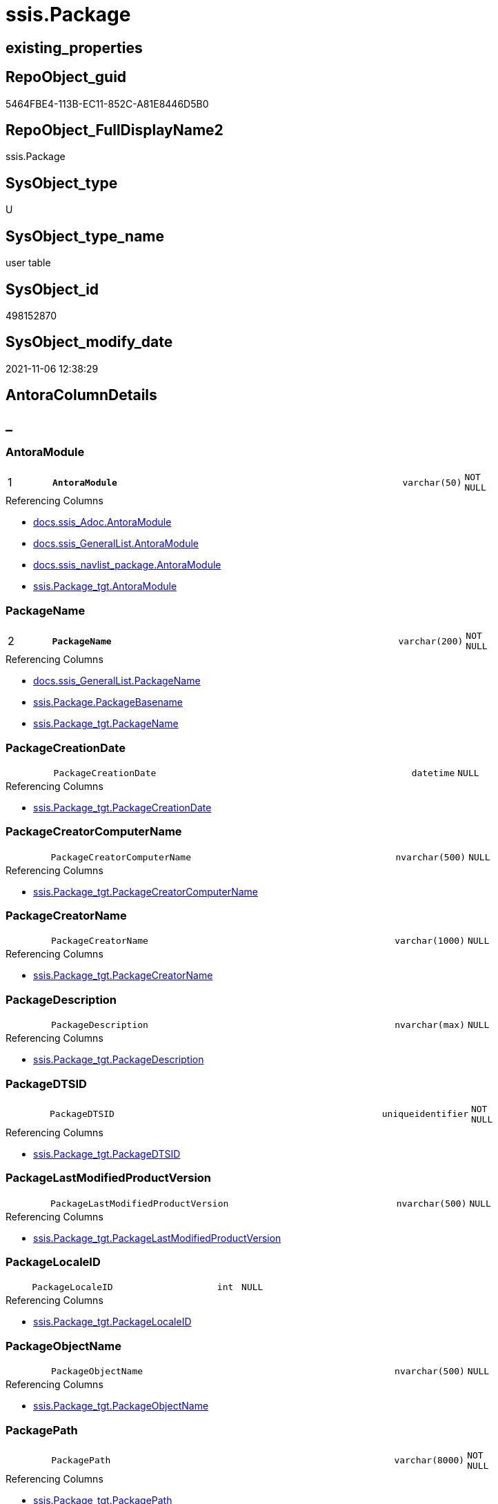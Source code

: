 // tag::HeaderFullDisplayName[]
= ssis.Package
// end::HeaderFullDisplayName[]

== existing_properties

// tag::existing_properties[]
:ExistsProperty--antorareferencedlist:
:ExistsProperty--antorareferencinglist:
:ExistsProperty--is_repo_managed:
:ExistsProperty--is_ssas:
:ExistsProperty--pk_index_guid:
:ExistsProperty--pk_indexpatterncolumndatatype:
:ExistsProperty--pk_indexpatterncolumnname:
:ExistsProperty--referencedobjectlist:
:ExistsProperty--FK:
:ExistsProperty--AntoraIndexList:
:ExistsProperty--Columns:
// end::existing_properties[]

== RepoObject_guid

// tag::RepoObject_guid[]
5464FBE4-113B-EC11-852C-A81E8446D5B0
// end::RepoObject_guid[]

== RepoObject_FullDisplayName2

// tag::RepoObject_FullDisplayName2[]
ssis.Package
// end::RepoObject_FullDisplayName2[]

== SysObject_type

// tag::SysObject_type[]
U 
// end::SysObject_type[]

== SysObject_type_name

// tag::SysObject_type_name[]
user table
// end::SysObject_type_name[]

== SysObject_id

// tag::SysObject_id[]
498152870
// end::SysObject_id[]

== SysObject_modify_date

// tag::SysObject_modify_date[]
2021-11-06 12:38:29
// end::SysObject_modify_date[]

== AntoraColumnDetails

// tag::AntoraColumnDetails[]
[discrete]
== _


[#column-antoramodule]
=== AntoraModule

[cols="d,8m,m,m,m,d"]
|===
|1
|*AntoraModule*
|varchar(50)
|NOT NULL
|
|
|===

.Referencing Columns
--
* xref:docs.ssis_adoc.adoc#column-antoramodule[+docs.ssis_Adoc.AntoraModule+]
* xref:docs.ssis_generallist.adoc#column-antoramodule[+docs.ssis_GeneralList.AntoraModule+]
* xref:docs.ssis_navlist_package.adoc#column-antoramodule[+docs.ssis_navlist_package.AntoraModule+]
* xref:ssis.package_tgt.adoc#column-antoramodule[+ssis.Package_tgt.AntoraModule+]
--


[#column-packagename]
=== PackageName

[cols="d,8m,m,m,m,d"]
|===
|2
|*PackageName*
|varchar(200)
|NOT NULL
|
|
|===

.Referencing Columns
--
* xref:docs.ssis_generallist.adoc#column-packagename[+docs.ssis_GeneralList.PackageName+]
* xref:ssis.package.adoc#column-packagebasename[+ssis.Package.PackageBasename+]
* xref:ssis.package_tgt.adoc#column-packagename[+ssis.Package_tgt.PackageName+]
--


[#column-packagecreationdate]
=== PackageCreationDate

[cols="d,8m,m,m,m,d"]
|===
|
|PackageCreationDate
|datetime
|NULL
|
|
|===

.Referencing Columns
--
* xref:ssis.package_tgt.adoc#column-packagecreationdate[+ssis.Package_tgt.PackageCreationDate+]
--


[#column-packagecreatorcomputername]
=== PackageCreatorComputerName

[cols="d,8m,m,m,m,d"]
|===
|
|PackageCreatorComputerName
|nvarchar(500)
|NULL
|
|
|===

.Referencing Columns
--
* xref:ssis.package_tgt.adoc#column-packagecreatorcomputername[+ssis.Package_tgt.PackageCreatorComputerName+]
--


[#column-packagecreatorname]
=== PackageCreatorName

[cols="d,8m,m,m,m,d"]
|===
|
|PackageCreatorName
|varchar(1000)
|NULL
|
|
|===

.Referencing Columns
--
* xref:ssis.package_tgt.adoc#column-packagecreatorname[+ssis.Package_tgt.PackageCreatorName+]
--


[#column-packagedescription]
=== PackageDescription

[cols="d,8m,m,m,m,d"]
|===
|
|PackageDescription
|nvarchar(max)
|NULL
|
|
|===

.Referencing Columns
--
* xref:ssis.package_tgt.adoc#column-packagedescription[+ssis.Package_tgt.PackageDescription+]
--


[#column-packagedtsid]
=== PackageDTSID

[cols="d,8m,m,m,m,d"]
|===
|
|PackageDTSID
|uniqueidentifier
|NOT NULL
|
|
|===

.Referencing Columns
--
* xref:ssis.package_tgt.adoc#column-packagedtsid[+ssis.Package_tgt.PackageDTSID+]
--


[#column-packagelastmodifiedproductversion]
=== PackageLastModifiedProductVersion

[cols="d,8m,m,m,m,d"]
|===
|
|PackageLastModifiedProductVersion
|nvarchar(500)
|NULL
|
|
|===

.Referencing Columns
--
* xref:ssis.package_tgt.adoc#column-packagelastmodifiedproductversion[+ssis.Package_tgt.PackageLastModifiedProductVersion+]
--


[#column-packagelocaleid]
=== PackageLocaleID

[cols="d,8m,m,m,m,d"]
|===
|
|PackageLocaleID
|int
|NULL
|
|
|===

.Referencing Columns
--
* xref:ssis.package_tgt.adoc#column-packagelocaleid[+ssis.Package_tgt.PackageLocaleID+]
--


[#column-packageobjectname]
=== PackageObjectName

[cols="d,8m,m,m,m,d"]
|===
|
|PackageObjectName
|nvarchar(500)
|NULL
|
|
|===

.Referencing Columns
--
* xref:ssis.package_tgt.adoc#column-packageobjectname[+ssis.Package_tgt.PackageObjectName+]
--


[#column-packagepath]
=== PackagePath

[cols="d,8m,m,m,m,d"]
|===
|
|PackagePath
|varchar(8000)
|NOT NULL
|
|
|===

.Referencing Columns
--
* xref:ssis.package_tgt.adoc#column-packagepath[+ssis.Package_tgt.PackagePath+]
--


[#column-packageprotectionlevel]
=== PackageProtectionLevel

[cols="d,8m,m,m,m,d"]
|===
|
|PackageProtectionLevel
|varchar(100)
|NULL
|
|
|===

.Referencing Columns
--
* xref:ssis.package_tgt.adoc#column-packageprotectionlevel[+ssis.Package_tgt.PackageProtectionLevel+]
--


[#column-packageprotectionlevelname]
=== PackageProtectionLevelName

[cols="d,8m,m,m,m,d"]
|===
|
|PackageProtectionLevelName
|varchar(28)
|NULL
|
|
|===

.Referencing Columns
--
* xref:ssis.package_tgt.adoc#column-packageprotectionlevelname[+ssis.Package_tgt.PackageProtectionLevelName+]
--


[#column-packageversionguid]
=== PackageVersionGUID

[cols="d,8m,m,m,m,d"]
|===
|
|PackageVersionGUID
|uniqueidentifier
|NULL
|
|
|===

.Referencing Columns
--
* xref:ssis.package_tgt.adoc#column-packageversionguid[+ssis.Package_tgt.PackageVersionGUID+]
--


[#column-projectpath]
=== ProjectPath

[cols="d,8m,m,m,m,d"]
|===
|
|ProjectPath
|varchar(8000)
|NOT NULL
|
|
|===

.Referencing Columns
--
* xref:ssis.package_tgt.adoc#column-projectpath[+ssis.Package_tgt.ProjectPath+]
--


[#column-rowid]
=== RowID

[cols="d,8m,m,m,m,d"]
|===
|
|RowID
|int
|NOT NULL
|
|
|===

.Referencing Columns
--
* xref:ssis.package_tgt.adoc#column-rowid[+ssis.Package_tgt.RowID+]
--


[#column-packagebasename]
=== PackageBasename

[cols="d,8m,m,m,m,d"]
|===
|
|PackageBasename
|varchar(8000)
|NULL
|
|Persisted
|===

.Description
--
(replace([PackageName],'.dtsx',''))
--
{empty} +

.Definition (PERSISTED)
....
(replace([PackageName],'.dtsx',''))
....

.Referenced Columns
--
* xref:ssis.package.adoc#column-packagename[+ssis.Package.PackageName+]
--

.Referencing Columns
--
* xref:docs.ssis_adoc.adoc#column-packagebasename[+docs.ssis_Adoc.PackageBasename+]
--


// end::AntoraColumnDetails[]

== AntoraPkColumnTableRows

// tag::AntoraPkColumnTableRows[]
|1
|*<<column-antoramodule>>*
|varchar(50)
|NOT NULL
|
|

|2
|*<<column-packagename>>*
|varchar(200)
|NOT NULL
|
|
















// end::AntoraPkColumnTableRows[]

== AntoraNonPkColumnTableRows

// tag::AntoraNonPkColumnTableRows[]


|
|<<column-packagecreationdate>>
|datetime
|NULL
|
|

|
|<<column-packagecreatorcomputername>>
|nvarchar(500)
|NULL
|
|

|
|<<column-packagecreatorname>>
|varchar(1000)
|NULL
|
|

|
|<<column-packagedescription>>
|nvarchar(max)
|NULL
|
|

|
|<<column-packagedtsid>>
|uniqueidentifier
|NOT NULL
|
|

|
|<<column-packagelastmodifiedproductversion>>
|nvarchar(500)
|NULL
|
|

|
|<<column-packagelocaleid>>
|int
|NULL
|
|

|
|<<column-packageobjectname>>
|nvarchar(500)
|NULL
|
|

|
|<<column-packagepath>>
|varchar(8000)
|NOT NULL
|
|

|
|<<column-packageprotectionlevel>>
|varchar(100)
|NULL
|
|

|
|<<column-packageprotectionlevelname>>
|varchar(28)
|NULL
|
|

|
|<<column-packageversionguid>>
|uniqueidentifier
|NULL
|
|

|
|<<column-projectpath>>
|varchar(8000)
|NOT NULL
|
|

|
|<<column-rowid>>
|int
|NOT NULL
|
|

|
|<<column-packagebasename>>
|varchar(8000)
|NULL
|
|Persisted

// end::AntoraNonPkColumnTableRows[]

== AntoraIndexList

// tag::AntoraIndexList[]

[#index-pkunderlinepackage]
=== PK_Package

* IndexSemanticGroup: xref:other/indexsemanticgroup.adoc#startbnoblankgroupendb[no_group]
+
--
* <<column-AntoraModule>>; varchar(50)
* <<column-PackageName>>; varchar(200)
--
* PK, Unique, Real: 1, 1, 1

// end::AntoraIndexList[]

== AntoraMeasureDetails

// tag::AntoraMeasureDetails[]

// end::AntoraMeasureDetails[]

== AntoraParameterList

// tag::AntoraParameterList[]

// end::AntoraParameterList[]

== AntoraXrefCulturesList

// tag::AntoraXrefCulturesList[]
* xref:dhw:sqldb:ssis.package.adoc[] - 
// end::AntoraXrefCulturesList[]

== cultures_count

// tag::cultures_count[]
1
// end::cultures_count[]

== Other tags

source: property.RepoObjectProperty_cross As rop_cross


=== additional_reference_csv

// tag::additional_reference_csv[]

// end::additional_reference_csv[]


=== AdocUspSteps

// tag::adocuspsteps[]

// end::adocuspsteps[]


=== AntoraReferencedList

// tag::antorareferencedlist[]
* xref:ssis.package_tgt.adoc[]
// end::antorareferencedlist[]


=== AntoraReferencingList

// tag::antorareferencinglist[]
* xref:docs.ssis_adoc.adoc[]
* xref:docs.ssis_generallist.adoc[]
* xref:docs.ssis_navlist_package.adoc[]
* xref:docs.usp_antoraexport_ssispage.adoc[]
* xref:ssis.package_tgt.adoc[]
// end::antorareferencinglist[]


=== Description

// tag::description[]

// end::description[]


=== ExampleUsage

// tag::exampleusage[]

// end::exampleusage[]


=== exampleUsage_2

// tag::exampleusage_2[]

// end::exampleusage_2[]


=== exampleUsage_3

// tag::exampleusage_3[]

// end::exampleusage_3[]


=== exampleUsage_4

// tag::exampleusage_4[]

// end::exampleusage_4[]


=== exampleUsage_5

// tag::exampleusage_5[]

// end::exampleusage_5[]


=== exampleWrong_Usage

// tag::examplewrong_usage[]

// end::examplewrong_usage[]


=== has_execution_plan_issue

// tag::has_execution_plan_issue[]

// end::has_execution_plan_issue[]


=== has_get_referenced_issue

// tag::has_get_referenced_issue[]

// end::has_get_referenced_issue[]


=== has_history

// tag::has_history[]

// end::has_history[]


=== has_history_columns

// tag::has_history_columns[]

// end::has_history_columns[]


=== InheritanceType

// tag::inheritancetype[]

// end::inheritancetype[]


=== is_persistence

// tag::is_persistence[]

// end::is_persistence[]


=== is_persistence_check_duplicate_per_pk

// tag::is_persistence_check_duplicate_per_pk[]

// end::is_persistence_check_duplicate_per_pk[]


=== is_persistence_check_for_empty_source

// tag::is_persistence_check_for_empty_source[]

// end::is_persistence_check_for_empty_source[]


=== is_persistence_delete_changed

// tag::is_persistence_delete_changed[]

// end::is_persistence_delete_changed[]


=== is_persistence_delete_missing

// tag::is_persistence_delete_missing[]

// end::is_persistence_delete_missing[]


=== is_persistence_insert

// tag::is_persistence_insert[]

// end::is_persistence_insert[]


=== is_persistence_truncate

// tag::is_persistence_truncate[]

// end::is_persistence_truncate[]


=== is_persistence_update_changed

// tag::is_persistence_update_changed[]

// end::is_persistence_update_changed[]


=== is_repo_managed

// tag::is_repo_managed[]
0
// end::is_repo_managed[]


=== is_ssas

// tag::is_ssas[]
0
// end::is_ssas[]


=== microsoft_database_tools_support

// tag::microsoft_database_tools_support[]

// end::microsoft_database_tools_support[]


=== MS_Description

// tag::ms_description[]

// end::ms_description[]


=== persistence_source_RepoObject_fullname

// tag::persistence_source_repoobject_fullname[]

// end::persistence_source_repoobject_fullname[]


=== persistence_source_RepoObject_fullname2

// tag::persistence_source_repoobject_fullname2[]

// end::persistence_source_repoobject_fullname2[]


=== persistence_source_RepoObject_guid

// tag::persistence_source_repoobject_guid[]

// end::persistence_source_repoobject_guid[]


=== persistence_source_RepoObject_xref

// tag::persistence_source_repoobject_xref[]

// end::persistence_source_repoobject_xref[]


=== pk_index_guid

// tag::pk_index_guid[]
D1453D12-183B-EC11-852C-A81E8446D5B0
// end::pk_index_guid[]


=== pk_IndexPatternColumnDatatype

// tag::pk_indexpatterncolumndatatype[]
varchar(50),varchar(200)
// end::pk_indexpatterncolumndatatype[]


=== pk_IndexPatternColumnName

// tag::pk_indexpatterncolumnname[]
AntoraModule,PackageName
// end::pk_indexpatterncolumnname[]


=== pk_IndexSemanticGroup

// tag::pk_indexsemanticgroup[]

// end::pk_indexsemanticgroup[]


=== ReferencedObjectList

// tag::referencedobjectlist[]
* [ssis].[Package_tgt]
// end::referencedobjectlist[]


=== usp_persistence_RepoObject_guid

// tag::usp_persistence_repoobject_guid[]

// end::usp_persistence_repoobject_guid[]


=== UspExamples

// tag::uspexamples[]

// end::uspexamples[]


=== uspgenerator_usp_id

// tag::uspgenerator_usp_id[]

// end::uspgenerator_usp_id[]


=== UspParameters

// tag::uspparameters[]

// end::uspparameters[]

== Boolean Attributes

source: property.RepoObjectProperty WHERE property_int = 1

// tag::boolean_attributes[]

// end::boolean_attributes[]

== sql_modules_definition

// tag::sql_modules_definition[]
[%collapsible]
=======
[source,sql,numbered]
----

----
=======
// end::sql_modules_definition[]


